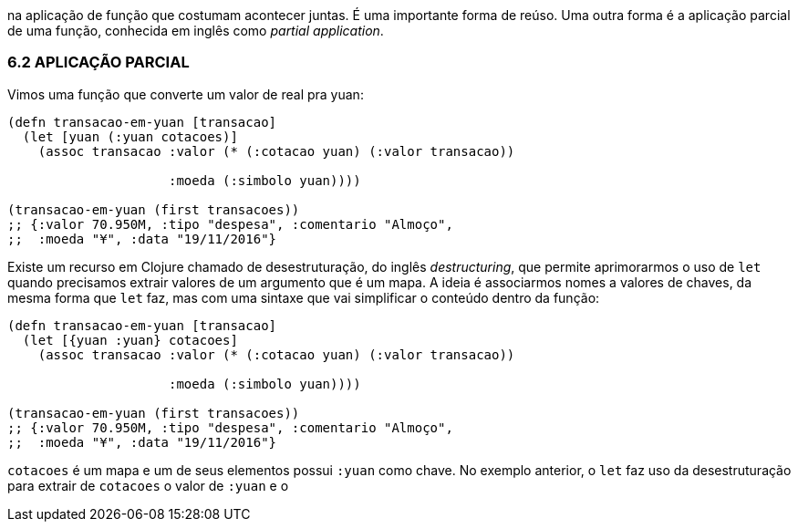 na  aplicação  de  função  que  costumam  acontecer  juntas.  É  uma
importante forma de reúso. Uma outra forma é a aplicação parcial
de uma função, conhecida em inglês como _partial application_.

=== 6.2 APLICAÇÃO PARCIAL

Vimos uma função que converte um valor de real pra yuan:

```
(defn transacao-em-yuan [transacao]
  (let [yuan (:yuan cotacoes)]
    (assoc transacao :valor (* (:cotacao yuan) (:valor transacao))

                     :moeda (:simbolo yuan))))

(transacao-em-yuan (first transacoes))
;; {:valor 70.950M, :tipo "despesa", :comentario "Almoço",
;;  :moeda "¥", :data "19/11/2016"}
```

Existe um recurso em Clojure chamado de desestruturação, do
inglês  _destructuring_,  que  permite  aprimorarmos  o  uso  de   `let` 
quando  precisamos  extrair  valores  de  um  argumento  que  é  um
mapa. A ideia é associarmos nomes a valores de chaves, da mesma
forma que  `let`   faz,  mas  com  uma  sintaxe  que  vai  simplificar  o
conteúdo dentro da função:

```
(defn transacao-em-yuan [transacao]
  (let [{yuan :yuan} cotacoes]
    (assoc transacao :valor (* (:cotacao yuan) (:valor transacao))

                     :moeda (:simbolo yuan))))

(transacao-em-yuan (first transacoes))
;; {:valor 70.950M, :tipo "despesa", :comentario "Almoço",
;;  :moeda "¥", :data "19/11/2016"}
```

`cotacoes`  é um mapa e um de seus elementos possui  `:yuan` 
como  chave.  No  exemplo  anterior,  o    `let`    faz  uso  da
desestruturação para extrair de  `cotacoes`  o valor de  `:yuan`  e o